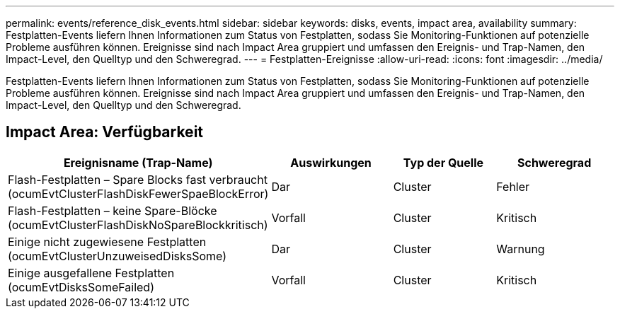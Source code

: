 ---
permalink: events/reference_disk_events.html 
sidebar: sidebar 
keywords: disks, events, impact area, availability 
summary: Festplatten-Events liefern Ihnen Informationen zum Status von Festplatten, sodass Sie Monitoring-Funktionen auf potenzielle Probleme ausführen können. Ereignisse sind nach Impact Area gruppiert und umfassen den Ereignis- und Trap-Namen, den Impact-Level, den Quelltyp und den Schweregrad. 
---
= Festplatten-Ereignisse
:allow-uri-read: 
:icons: font
:imagesdir: ../media/


[role="lead"]
Festplatten-Events liefern Ihnen Informationen zum Status von Festplatten, sodass Sie Monitoring-Funktionen auf potenzielle Probleme ausführen können. Ereignisse sind nach Impact Area gruppiert und umfassen den Ereignis- und Trap-Namen, den Impact-Level, den Quelltyp und den Schweregrad.



== Impact Area: Verfügbarkeit

|===
| Ereignisname (Trap-Name) | Auswirkungen | Typ der Quelle | Schweregrad 


 a| 
Flash-Festplatten – Spare Blocks fast verbraucht (ocumEvtClusterFlashDiskFewerSpaeBlockError)
 a| 
Dar
 a| 
Cluster
 a| 
Fehler



 a| 
Flash-Festplatten – keine Spare-Blöcke (ocumEvtClusterFlashDiskNoSpareBlockkritisch)
 a| 
Vorfall
 a| 
Cluster
 a| 
Kritisch



 a| 
Einige nicht zugewiesene Festplatten (ocumEvtClusterUnzuweisedDisksSome)
 a| 
Dar
 a| 
Cluster
 a| 
Warnung



 a| 
Einige ausgefallene Festplatten (ocumEvtDisksSomeFailed)
 a| 
Vorfall
 a| 
Cluster
 a| 
Kritisch

|===